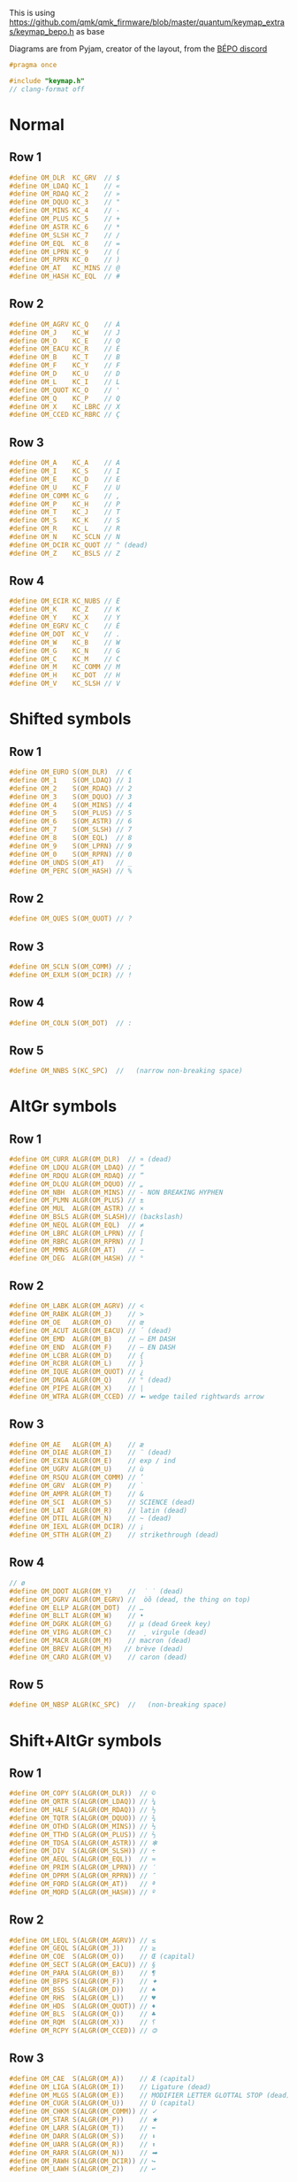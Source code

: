 #+auto_tangle: yes

This is using https://github.com/qmk/qmk_firmware/blob/master/quantum/keymap_extras/keymap_bepo.h as base

Diagrams are from Pyjam, creator of the layout, from the [[https://bepo.fr/wiki/Contact][BÉPO discord]]
#+begin_src c :tangle keymap_optimot.h
#pragma once

#include "keymap.h"
// clang-format off
#+end_src
* Normal
[[file:optimot_base_shift.png]]
** Row 1
#+begin_src c :tangle keymap_optimot.h
#define OM_DLR  KC_GRV  // $
#define OM_LDAQ KC_1    // «
#define OM_RDAQ KC_2    // »
#define OM_DQUO KC_3    // "
#define OM_MINS KC_4    // -
#define OM_PLUS KC_5    // +
#define OM_ASTR KC_6    // *
#define OM_SLSH KC_7    // /
#define OM_EQL  KC_8    // =
#define OM_LPRN KC_9    // (
#define OM_RPRN KC_0    // )
#define OM_AT   KC_MINS // @
#define OM_HASH KC_EQL  // #
#+end_src
** Row 2
#+begin_src c :tangle keymap_optimot.h
#define OM_AGRV KC_Q    // À
#define OM_J    KC_W    // J
#define OM_O    KC_E    // O
#define OM_EACU KC_R    // É
#define OM_B    KC_T    // B
#define OM_F    KC_Y    // F
#define OM_D    KC_U    // D
#define OM_L    KC_I    // L
#define OM_QUOT KC_O    // '
#define OM_Q    KC_P    // Q
#define OM_X    KC_LBRC // X
#define OM_CCED KC_RBRC // Ç
#+end_src
** Row 3
#+begin_src c :tangle keymap_optimot.h
#define OM_A    KC_A    // A
#define OM_I    KC_S    // I
#define OM_E    KC_D    // E
#define OM_U    KC_F    // U
#define OM_COMM KC_G    // ,
#define OM_P    KC_H    // P
#define OM_T    KC_J    // T
#define OM_S    KC_K    // S
#define OM_R    KC_L    // R
#define OM_N    KC_SCLN // N
#define OM_DCIR KC_QUOT // ^ (dead)
#define OM_Z    KC_BSLS // Z
#+end_src
** Row 4
#+begin_src c :tangle keymap_optimot.h
#define OM_ECIR KC_NUBS // Ê
#define OM_K    KC_Z    // K
#define OM_Y    KC_X    // Y
#define OM_EGRV KC_C    // È
#define OM_DOT  KC_V    // .
#define OM_W    KC_B    // W
#define OM_G    KC_N    // G
#define OM_C    KC_M    // C
#define OM_M    KC_COMM // M
#define OM_H    KC_DOT  // H
#define OM_V    KC_SLSH // V
#+end_src

* Shifted symbols
** Row 1
#+begin_src c :tangle keymap_optimot.h
#define OM_EURO S(OM_DLR)  // €
#define OM_1    S(OM_LDAQ) // 1
#define OM_2    S(OM_RDAQ) // 2
#define OM_3    S(OM_DQUO) // 3
#define OM_4    S(OM_MINS) // 4
#define OM_5    S(OM_PLUS) // 5
#define OM_6    S(OM_ASTR) // 6
#define OM_7    S(OM_SLSH) // 7
#define OM_8    S(OM_EQL)  // 8
#define OM_9    S(OM_LPRN) // 9
#define OM_0    S(OM_RPRN) // 0
#define OM_UNDS S(OM_AT)   // _
#define OM_PERC S(OM_HASH) // %
#+end_src
** Row 2
#+begin_src c :tangle keymap_optimot.h
#define OM_QUES S(OM_QUOT) // ?
#+end_src
** Row 3
#+begin_src c :tangle keymap_optimot.h
#define OM_SCLN S(OM_COMM) // ;
#define OM_EXLM S(OM_DCIR) // !
#+end_src
** Row 4
#+begin_src c :tangle keymap_optimot.h
#define OM_COLN S(OM_DOT)  // :
#+end_src
** Row 5
#+begin_src c :tangle keymap_optimot.h
#define OM_NNBS S(KC_SPC)  //   (narrow non-breaking space)
#+end_src

* AltGr symbols
[[file:optimot_alt_gr.png]]
** Row 1
#+begin_src c :tangle keymap_optimot.h
#define OM_CURR ALGR(OM_DLR)  // ¤ (dead)
#define OM_LDQU ALGR(OM_LDAQ) // “
#define OM_RDQU ALGR(OM_RDAQ) // ”
#define OM_DLQU ALGR(OM_DQUO) // „
#define OM_NBH  ALGR(OM_MINS) // ‑ NON BREAKING HYPHEN
#define OM_PLMN ALGR(OM_PLUS) // ±
#define OM_MUL  ALGR(OM_ASTR) // ×
#define OM_BSLS ALGR(OM_SLASH)// (backslash)
#define OM_NEQL ALGR(OM_EQL)  // ≠
#define OM_LBRC ALGR(OM_LPRN) // [
#define OM_RBRC ALGR(OM_RPRN) // ]
#define OM_MMNS ALGR(OM_AT)   // −
#define OM_DEG  ALGR(OM_HASH) // °
#+end_src
** Row 2
#+begin_src c :tangle keymap_optimot.h
#define OM_LABK ALGR(OM_AGRV) // <
#define OM_RABK ALGR(OM_J)    // >
#define OM_OE   ALGR(OM_O)    // œ
#define OM_ACUT ALGR(OM_EACU) // ´ (dead)
#define OM_EMD  ALGR(OM_B)    // — EM DASH
#define OM_END  ALGR(OM_F)    // – EN DASH
#define OM_LCBR ALGR(OM_D)    // {
#define OM_RCBR ALGR(OM_L)    // }
#define OM_IQUE ALGR(OM_QUOT) // ¿
#define OM_DNGA ALGR(OM_Q)    // ° (dead)
#define OM_PIPE ALGR(OM_X)    // |
#define OM_WTRA ALGR(OM_CCED) // ➼ wedge tailed rightwards arrow
#+end_src
** Row 3
#+begin_src c :tangle keymap_optimot.h
#define OM_AE   ALGR(OM_A)    // æ
#define OM_DIAE ALGR(OM_I)    // ¨ (dead)
#define OM_EXIN ALGR(OM_E)    // exp / ind
#define OM_UGRV ALGR(OM_U)    // ù
#define OM_RSQU ALGR(OM_COMM) // ’
#define OM_GRV  ALGR(OM_P)    // `
#define OM_AMPR ALGR(OM_T)    // &
#define OM_SCI  ALGR(OM_S)    // SCIENCE (dead)
#define OM_LAT  ALGR(OM_R)    // latin (dead)
#define OM_DTIL ALGR(OM_N)    // ~ (dead)
#define OM_IEXL ALGR(OM_DCIR) // ¡
#define OM_STTH ALGR(OM_Z)    // strikethrough (dead)
#+end_src
** Row 4
#+begin_src c :tangle keymap_optimot.h
// ø
#define OM_DDOT ALGR(OM_Y)    //  ̇ ̇ (dead)
#define OM_DGRV ALGR(OM_EGRV) //  òȍ (dead, the thing on top)
#define OM_ELLP ALGR(OM_DOT)  // …
#define OM_BLLT ALGR(OM_W)    // •
#define OM_DGRK ALGR(OM_G)    // µ (dead Greek key)
#define OM_VIRG ALGR(OM_C)    //  ̦ virgule (dead)
#define OM_MACR ALGR(OM_M)    // macron (dead)
#define OM_BREV ALGR(OM_M)   // brève (dead)
#define OM_CARO ALGR(OM_V)    // caron (dead)
#+end_src
** Row 5
#+begin_src c :tangle keymap_optimot.h
#define OM_NBSP ALGR(KC_SPC)  //   (non-breaking space)
#+end_src

* Shift+AltGr symbols
[[file:optimot_alt_shift.png]]
** Row 1
#+begin_src c :tangle keymap_optimot.h
#define OM_COPY S(ALGR(OM_DLR))  // ©
#define OM_QRTR S(ALGR(OM_LDAQ)) // ¼
#define OM_HALF S(ALGR(OM_RDAQ)) // ½
#define OM_TQTR S(ALGR(OM_DQUO)) // ¾
#define OM_OTHD S(ALGR(OM_MINS)) // ⅓
#define OM_TTHD S(ALGR(OM_PLUS)) // ⅔
#define OM_TDSA S(ALGR(OM_ASTR)) // ✻
#define OM_DIV  S(ALGR(OM_SLSH)) // ÷
#define OM_AEQL S(ALGR(OM_EQL))  // ≈
#define OM_PRIM S(ALGR(OM_LPRN)) // ′
#define OM_DPRM S(ALGR(OM_RPRN)) // ″
#define OM_FORD S(ALGR(OM_AT))   // ª
#define OM_MORD S(ALGR(OM_HASH)) // º
#+end_src
** Row 2
#+begin_src c :tangle keymap_optimot.h
#define OM_LEQL S(ALGR(OM_AGRV)) // ≤
#define OM_GEQL S(ALGR(OM_J))    // ≥
#define OM_COE  S(ALGR(OM_O))    // Œ (capital)
#define OM_SECT S(ALGR(OM_EACU)) // §
#define OM_PARA S(ALGR(OM_B))    // ¶
#define OM_BFPS S(ALGR(OM_F))    // ✦
#define OM_BSS  S(ALGR(OM_D))    // ♠
#define OM_RHS  S(ALGR(OM_L))    // ♥
#define OM_HDS  S(ALGR(OM_QUOT)) // ♦
#define OM_BLS  S(ALGR(OM_Q))    // ♣
#define OM_RQM  S(ALGR(OM_X))    // ⸮
#define OM_RCPY S(ALGR(OM_CCED)) // 🄯
#+end_src
** Row 3
#+begin_src c :tangle keymap_optimot.h
#define OM_CAE  S(ALGR(OM_A))    // Æ (capital)
#define OM_LIGA S(ALGR(OM_I))    // Ligature (dead)
#define OM_MLGS S(ALGR(OM_E))    // MODIFIER LETTER GLOTTAL STOP (dead)
#define OM_CUGR S(ALGR(OM_U))    // Ù (capital)
#define OM_CHKM S(ALGR(OM_COMM)) // ✓
#define OM_STAR S(ALGR(OM_P))    // ★
#define OM_LARR S(ALGR(OM_T))    // ⬅
#define OM_DARR S(ALGR(OM_S))    // ⬇
#define OM_UARR S(ALGR(OM_R))    // ⬆
#define OM_RARR S(ALGR(OM_N))    // ➡
#define OM_RAWH S(ALGR(OM_DCIR)) // ↪
#define OM_LAWH S(ALGR(OM_Z))    // ↩
#+end_src
** Row 4
#+begin_src c :tangle keymap_optimot.h
#define OM_HELM S(ALGR(OM_K))    // ⎈
#define OM_OPT  S(ALGR(OM_Y)     // ⌥
#define OM_CMD  S(ALGR(OM_EGRV)  // ⌘
#define OM_MDOT S(ALGR(OM_DOT)   // ·
#define OM_BALX S(ALGR(OM_W)     // ✗ (ballot x)
#define OM_FBSA S(ALGR(OM_G))    // ✣
#define OM_DAG  S(ALGR(OM_C))    // †
#define OM_DDAG S(ALGR(OM_M))    // ‡
#define OM_REG  S(ALGR(OM_M))    // ®
#define OM_TM   S(ALGR(OM_V))    // ™
#+end_src
** Row 5
#+begin_src c :tangle keymap_optimot.h
#define OM_SH   S(ALGR(KC_SPC))  // ­ (soft hyphen)
#+end_src
